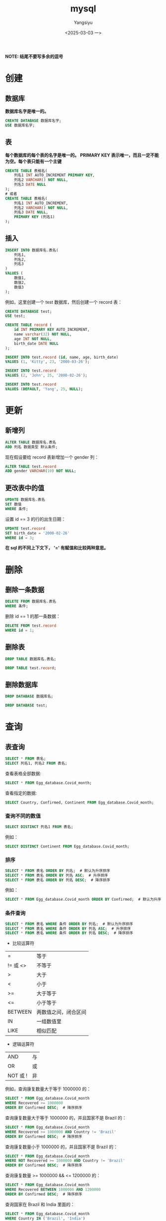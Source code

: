#+TITLE: mysql
#+AUTHOR: Yangsiyu
#+DATE: <2025-03-03 一>
#+EMAIL: a651685099@163.com
*NOTE: 结尾不要写多余的逗号*

* 创建
** 数据库
*数据库名字是唯一的。*
#+BEGIN_SRC sql
    CREATE DATABASE 数据库名字;
    USE 数据库名字;
#+END_SRC

** 表
*每个数据库的每个表的名字是唯一的。*
*PRIMARY KEY 表示唯一，而且一定不能为空。每个表只能有一个主键*
#+BEGIN_SRC sql
  CREATE TABLE 表格名(
      列名1 INT AUTO_INCREMENT PRIMARY KEY,
      列名2 VARCHAR() NOT NULL,
      列名3 DATE NULL
  );
  # 或者
  CREATE TABLE 表格名(
      列名1 INT AUTO_INCREMENT,
      列名2 VARCHAR() NOT NULL,
      列名3 DATE NULL,
      PRIMARY KEY (列名1)
  );
#+END_SRC

** 插入
#+BEGIN_SRC sql
  INSERT INTO 数据库名.表名(
      列名1,
      列名2,
      列名3
  )
  VALUES (
      数值1,
      数值2,
      数值3
  );
#+END_SRC

例如，这里创建一个 test 数据库，然后创建一个 record 表：
#+BEGIN_SRC sql
  CREATE DATABASE test;
  USE test;

  CREATE TABLE record (
      id INT PRIMARY KEY AUTO_INCREMENT,
      name varchar(32) NOT NULL,
      age INT NOT NULL,
      birth_date DATE NULL
  );

  INSERT INTO test.record (id, name, age, birth_date)
  VALUES (1, 'Kitty', 23, '2000-03-26');

  INSERT INTO test.record
  VALUES (2, 'John', 25, '2000-02-26');

  INSERT INTO test.record
  VALUES (DEFAULT, 'Yang', 25, NULL);
#+END_SRC

* 更新
** 新增列
#+BEGIN_SRC sql
  ALTER TABLE 数据库名.表名
  ADD 列名 数据类型 默认条件;
#+END_SRC

现在假设要给 record 表新增加一个 gender 列：
#+BEGIN_SRC sql
  ALTER TABLE test.record
  ADD gender VARCHAR(10) NOT NULL;
#+END_SRC

** 更改表中的值
#+BEGIN_SRC sql
  UPDATE 数据库名.表名
  SET 数值
  WHERE 条件;
#+END_SRC

设置 id == 3 的行的出生日期：
#+BEGIN_SRC sql
  UPDATE test.record
  SET birth_date = '2000-02-26'
  WHERE id = 3;
#+END_SRC

*在 sql 的不同上下文下， '=' 有赋值和比较两种意思。*

* 删除
** 删除一条数据
#+BEGIN_SRC sql
  DELETE FROM 数据库名.表名
  WHERE 条件;
#+END_SRC

删除 id == 1 的那一条数据：
#+BEGIN_SRC sql
  DELETE FROM test.record
  WHERE id = 1;
#+END_SRC

** 删除表
#+BEGIN_SRC sql
  DROP TABLE 数据库名.表名;
#+END_SRC

#+BEGIN_SRC sql
  DROP TABLE test.record;
#+END_SRC

** 删除数据库
#+BEGIN_SRC sql
  DROP DATABASE 数据库名;
#+END_SRC

#+BEGIN_SRC sql
  DROP DATABASE test;
#+END_SRC

* 查询
** 表查询
#+BEGIN_SRC sql
  SELECT * FROM 表名;
  SELECT 列名1, 列名2 FROM 表名;
#+END_SRC

查看表格全部数据:
#+BEGIN_SRC sql
  SELECT * FROM Egg_database.Covid_month;
#+END_SRC

查看指定的数据:
#+BEGIN_SRC sql
  SELECT Country, Confirmed, Continent FROM Egg_database.Covid_month;
#+END_SRC

*** 查询不同的数值
#+BEGIN_SRC sql
  SELECT DISTINCT 列名1 FROM 表名;
#+END_SRC

例如：
#+BEGIN_SRC sql
  SELECT DISTINCT Continent FROM Egg_database.Covid_month;
#+END_SRC

*** 排序
#+BEGIN_SRC sql
  SELECT * FROM 表名 ORDER BY 列名;  # 默认为升序排序
  SELECT * FROM 表名 ORDER BY 列名 ASC;  # 升序排序
  SELECT * FROM 表名 ORDER BY 列名 DESC;  # 降序排序
#+END_SRC

例如：
#+BEGIN_SRC sql
  SELECT * FROM Egg_database.Covid_month ORDER BY Confirmed;  # 默认为升序排序
#+END_SRC

*** 条件查询
#+BEGIN_SRC sql
  SELECT * FROM 表名 WHERE 条件 ORDER BY 列名;  # 默认为升序排序
  SELECT * FROM 表名 WHERE 条件 ORDER BY 列名 ASC;  # 升序排序
  SELECT * FROM 表名 WHERE 条件 ORDER BY 列名 DESC;  # 降序排序
#+END_SRC

- 比较运算符
| =       | 等于      |
| != 或 <> | 不等于     |
| >       | 大于      |
| <       | 小于      |
| >=      | 大于等于   |
| <=      | 小于等于   |
| BETWEEN | 两数值之间，闭合区间 |
| IN      | 一组数值里 |
| LIKE    | 相似匹配   |

- 逻辑运算符
| AND     | 与 |
| OR      | 或 |
| NOT 或 ! | 非 |

例如，查询康复数量大于等于 1000000 的：
#+BEGIN_SRC sql
  SELECT * FROM Egg_database.Covid_month
  WHERE Recovered >= 1000000
  ORDER BY Confirmed DESC;  # 降序排序
#+END_SRC

查询康复数量大于等于 1000000 的，并且国家不是 Brazil 的：
#+BEGIN_SRC sql
  SELECT * FROM Egg_database.Covid_month
  WHERE Recovered >= 1000000 AND Country != 'Brazil'
  ORDER BY Confirmed DESC;  # 降序排序
#+END_SRC

查询康复数量小于 1000000 的，并且国家不是 Brazil 的：
#+BEGIN_SRC sql
  SELECT * FROM Egg_database.Covid_month
  WHERE NOT Recovered >= 1000000 AND Country != 'Brazil'
  ORDER BY Confirmed DESC;  # 降序排序
#+END_SRC

查询康复数量 >= 1000000 && <= 1200000 的：
#+BEGIN_SRC sql
  SELECT * FROM Egg_database.Covid_month
  WHERE Recovered BETWEEN 1000000 AND 1200000
  ORDER BY Confirmed DESC;  # 降序排序
#+END_SRC

查询国家在 Brazil 和 India 里面的：
#+BEGIN_SRC sql
  SELECT * FROM Egg_database.Covid_month
  WHERE Country IN ('Brazil', 'India')
  ORDER BY Confirmed;
#+END_SRC

**** LIKE 运算符的用法
MySql 里有两种通配符 (wildcards)：
  - '%' 表示 0 个、一个、多个字符
  - '_' 表示一个字符。

比如，查询国家名字开头为 B 的：
#+BEGIN_SRC sql
  SELECT * FROM Egg_database.Covid_month
  WHERE Country LIKE 'B%';
#+END_SRC

查询国家名字结尾为 B 的：
#+BEGIN_SRC sql
  SELECT * FROM Egg_database.Covid_month
  WHERE Country LIKE '%B';
#+END_SRC

查询国家名字第三个字符为 a 的：
#+BEGIN_SRC sql
  SELECT * FROM Egg_database.Covid_month
  WHERE Country LIKE '__a%';
#+END_SRC

*** 连接
MySql 有 3 种 join:
  1. (INNER) JOIN: Returns records that have matching values in both tables.
  2. LEFT (OUTER) JOIN: Returns all records from the left table, and the matched records from the right table.
  3. RIGHT (OUTER) JOIN: Returns all records from the right table, and the matched records from the left table.
  4. *(MySql 不支持)* FULL (OUTER) JOIN: Returns all records when there is a match in either left or right table.
[[./join.png]]

*JOIN 包含交集，因此需要条件。*

**** INNER JOIN
#+BEGIN_SRC sql
  SELECT 列名
  FROM 表名
  INNER JOIN 要连接的表名 ON 条件; 
#+END_SRC

比如有两个表 orders 和 customers 。
orders 表是这样子的：
+---------+------------+------------+
| OrderID | CustomerID | OrderDate  |
+---------+------------+------------+
|   10308 |          2 | 1996-09-18 |
|   10309 |         37 | 1996-09-19 |
|   10310 |         77 | 1996-09-20 |
+---------+------------+------------+

customers 表：
+------------+------------------------------------+----------------+---------+
| CustomerID | CustomerName                       | ContactName    | Country |
+------------+------------------------------------+----------------+---------+
|          1 | Alfreds Futterkiste                | Maria Anders   | Germany |
|          2 | Ana Trujillo Emparedados y helados | Ana Trujillo   | Mexico  |
|          3 | Antonio Moreno Taquería            | Antonio Moreno | Mexico  |
+------------+------------------------------------+----------------+---------+

查询两个表中 CustomerID 相同的集合：
#+BEGIN_SRC sql
    SELECT * FROM orders
    INNER JOIN customers ON orders.CustomerID = customers.CustomerID;
#+END_SRC
结果：
+---------+------------+------------+------------+------------------------------------+--------------+---------+
| OrderID | CustomerID | OrderDate  | CustomerID | CustomerName                       | ContactName  | Country |
+---------+------------+------------+------------+------------------------------------+--------------+---------+
|   10308 |          2 | 1996-09-18 |          2 | Ana Trujillo Emparedados y helados | Ana Trujillo | Mexico  |
+---------+------------+------------+------------+------------------------------------+--------------+---------+

**** LEFT JOIN, RIGHT JOIN
The LEFT JOIN keyword returns all records from the left table (table1), and the matching records from the right table (table2). The result is 0 records from the right side, if there is no match.
RIGHT JOIN 相反。

例如：
#+BEGIN_SRC sql
  SELECT * FROM orders
  LEFT JOIN customers ON orders.CustomerID = customers.CustomerID;

  SELECT * FROM orders
  RIGHT JOIN customers ON orders.CustomerID = customers.CustomerID;
#+END_SRC
结果：
| OrderID | CustomerID | OrderDate  | CustomerID | CustomerName                       | ContactName  | Country |
+---------+------------+------------+------------+------------------------------------+--------------+---------+
|   10308 |          2 | 1996-09-18 |          2 | Ana Trujillo Emparedados y helados | Ana Trujillo | Mexico  |
|   10309 |         37 | 1996-09-19 |       NULL | NULL                               | NULL         | NULL    |
|   10310 |         77 | 1996-09-20 |       NULL | NULL                               | NULL         | NULL    |
+---------+------------+------------+------------+------------------------------------+--------------+---------+

| OrderID | CustomerID | OrderDate  | CustomerID | CustomerName                       | ContactName    | Country |
+---------+------------+------------+------------+------------------------------------+----------------+---------+
|    NULL |       NULL | NULL       |          1 | Alfreds Futterkiste                | Maria Anders   | Germany |
|   10308 |          2 | 1996-09-18 |          2 | Ana Trujillo Emparedados y helados | Ana Trujillo   | Mexico  |
|    NULL |       NULL | NULL       |          3 | Antonio Moreno Taquería            | Antonio Moreno | Mexico  |
+---------+------------+------------+------------+------------------------------------+----------------+---------+
